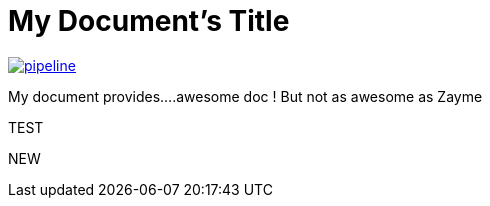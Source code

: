 = My Document's Title



image:https://gitlab.com/nqb1/hello-doc-ng/badges/master/pipeline.svg[link="https://gitlab.com/nqb1/hello-doc-ng/commits/master",title="pipeline status"]

My document provides....awesome doc ! But not as awesome as Zayme


TEST

NEW

